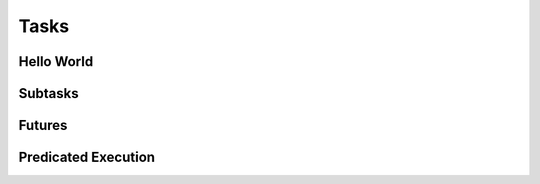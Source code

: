 
.. _chap:tasks:

Tasks
*****

.. _sec:helloworld:

Hello World
===========

.. _sec:subtasks:

Subtasks
========

.. _sec:futures:

Futures
=======

.. _sec:predication:

Predicated Execution
====================
